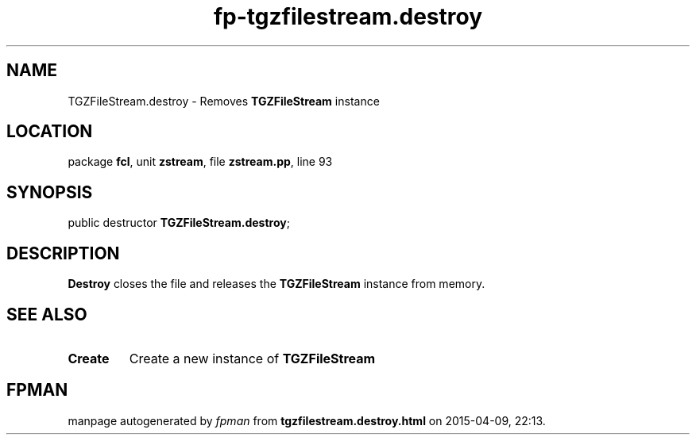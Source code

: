 .\" file autogenerated by fpman
.TH "fp-tgzfilestream.destroy" 3 "2014-03-14" "fpman" "Free Pascal Programmer's Manual"
.SH NAME
TGZFileStream.destroy - Removes \fBTGZFileStream\fR instance
.SH LOCATION
package \fBfcl\fR, unit \fBzstream\fR, file \fBzstream.pp\fR, line 93
.SH SYNOPSIS
public destructor \fBTGZFileStream.destroy\fR;
.SH DESCRIPTION
\fBDestroy\fR closes the file and releases the \fBTGZFileStream\fR instance from memory.


.SH SEE ALSO
.TP
.B Create
Create a new instance of \fBTGZFileStream\fR 

.SH FPMAN
manpage autogenerated by \fIfpman\fR from \fBtgzfilestream.destroy.html\fR on 2015-04-09, 22:13.

